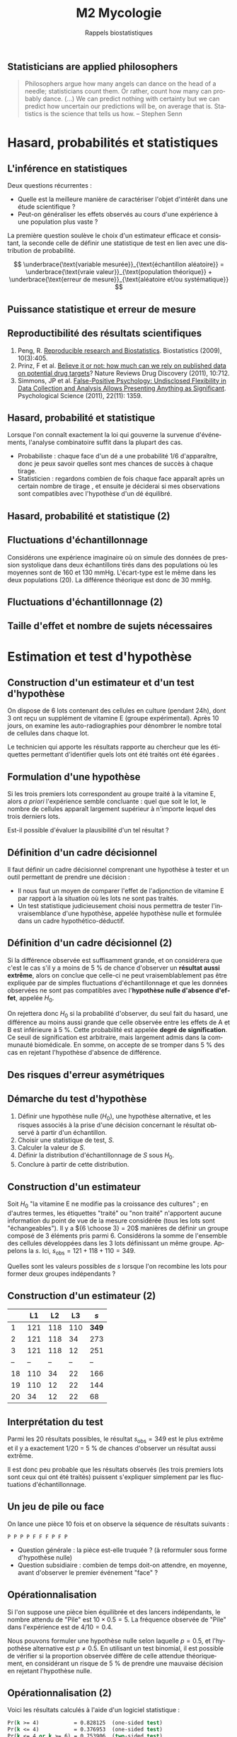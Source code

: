 #+TITLE: M2 Mycologie
#+SUBTITLE: Rappels biostatistiques
#+DATE:
#+LANGUAGE: fr
#+OPTIONS: H:2 num:t toc:t

** Statisticians are applied philosophers

#+BEGIN_QUOTE
Philosophers argue how many angels can dance on the head of a needle; statisticians count them. Or rather, count how many can probably dance. (...) We can predict nothing with certainty but we can predict how uncertain our predictions will be, on average that is. Statistics is the science that tells us how. -- Stephen Senn \cite{senn-2003-dicin-death}
#+END_QUOTE

* Hasard, probabilités et statistiques

** L'inférence en statistiques

Deux questions récurrentes :

- Quelle est la meilleure manière de caractériser l'objet d'intérêt dans une étude scientifique ?
- Peut-on généraliser les effets observés au cours d'une expérience à une population plus vaste ?

La première question soulève le choix d'un estimateur efficace et consistant, la seconde celle de définir une statistique de test en lien avec une distribution de probabilité.

$$ \underbrace{\text{variable mesurée}}_{\text{échantillon aléatoire}} = \underbrace{\text{vraie valeur}}_{\text{population théorique}} + \underbrace{\text{erreur de mesure}}_{\text{aléatoire et/ou systématique}} $$

** Puissance statistique et erreur de mesure \cite{ioannidis-2005-why-most}

[[./p/img-ioannidis.png]]

** Reproductibilité des résultats scientifiques

1. Peng, R. [[http://biostatistics.oxfordjournals.org/content/10/3/405.full][Reproducible research and Biostatistics]]. Biostatistics (2009), 10(3):405.
2. Prinz, F et al. [[http://goo.gl/joadr][Believe it or not: how much can we rely on published data on potential drug targets]]? Nature Reviews Drug Discovery (2011), 10:712.
3. Simmons, JP et al. [[http://pss.sagepub.com/content/22/11/1359.full.pdf][False-Positive Psychology: Undisclosed Flexibility in Data Collection and Analysis Allows Presenting Anything as Significant]]. Psychological Science (2011), 22(11): 1359.

** Hasard, probabilité et statistique

Lorsque l'on connaît exactement la loi qui gouverne la survenue d'événements, l'analyse combinatoire suffit dans la plupart des cas.

- Probabiliste : chaque face d'un dé a une probabilité $1/6$ d'apparaître, donc je peux savoir quelles sont mes chances de succès à chaque tirage.
- Statisticien : regardons combien de fois chaque face apparaît après un certain nombre de tirage , et ensuite je déciderai si mes observations sont compatibles avec l'hypothèse d'un dé équilibré.

** Hasard, probabilité et statistique (2)

[[./p/fig-lancer-de.png]]

** Fluctuations d'échantillonnage

Considérons une expérience imaginaire où on simule des données de pression systolique dans deux échantillons tirés dans des populations où les moyennes sont de 160 et 130 mmHg. L'écart-type est le même dans les deux populations (20). La différence théorique est donc de 30 mmHg.

** Fluctuations d'échantillonnage (2)

[[./p/img-sampling-d30n30.png]]

** Taille d'effet et nombre de sujets nécessaires \cite{campbell-1995-estim-sampl}

[[./p/img-sample-size.png]]

* Estimation et test d'hypothèse

** Construction d'un estimateur et d'un test d'hypothèse

On dispose de 6 lots contenant des cellules en culture (pendant 24h), dont 3 ont reçu un supplément de vitamine E (groupe expérimental). Après 10 jours, on examine les auto-radiographies pour dénombrer le nombre total de cellules dans chaque lot.

Le technicien qui apporte les résultats rapporte au chercheur que les étiquettes permettant d'identifier quels lots ont été traités ont été égarées \cite{good-2005-permut-param}.

[[./p/img-dishes.png]]

** Formulation d'une hypothèse

Si les trois premiers lots correspondent au groupe traité à la vitamine E, alors /a priori/ l'expérience semble concluante : quel que soit le lot, le nombre de cellules apparaît largement supérieur à n'importe lequel des trois derniers lots.

[[./p/img-dishes2.png]]

Est-il possible d'évaluer la plausibilité d'un tel résultat ?

** Définition d'un cadre décisionnel

Il faut définir un cadre décisionnel comprenant une hypothèse à tester et un outil permettant de prendre une décision :

- Il nous faut un moyen de comparer l'effet de l'adjonction de vitamine E par rapport à la situation où les lots ne sont pas traités.
- Un test statistique judicieusement choisi nous permettra de tester l'invraisemblance d'une hypothèse, appelée hypothèse nulle et formulée dans un cadre hypothético-déductif.

** Définition d'un cadre décisionnel (2)

Si la différence observée est suffisamment grande, et on considérera que c'est le cas s'il y a moins de 5 % de chance d'observer un *résultat aussi extrême*, alors on conclue que celle-ci ne peut vraisemblablement pas être expliquée par de simples fluctuations d'échantillonnage et que les données observées ne sont pas compatibles avec l'*hypothèse nulle d'absence d'effet*, appelée $H_0$.

On rejettera donc $H_0$ si la probabilité d'observer, du seul fait du hasard, une différence au moins aussi grande que celle observée entre les effets de A et B est inférieure à 5 %. Cette probabilité est appelée *degré de signification*. Ce seuil de signification est arbitraire, mais largement admis dans la communauté biomédicale. En somme, on accepte de se tromper dans 5 % des cas en rejetant l'hypothèse d'absence de différence.

** Des risques d'erreur asymétriques

[[./p/img-screening.png]]

** Démarche du test d'hypothèse

1. Définir une hypothèse nulle ($H_0$), une hypothèse alternative, et les risques associés à la prise d'une décision concernant le résultat observé à partir d'un échantillon.
2. Choisir une statistique de test, $S$.
3. Calculer la valeur de $S$.
4. Définir la distribution d'échantillonnage de $S$ sous $H_0$.
5. Conclure à partir de cette distribution.

** Construction d'un estimateur

Soit $H_0$ "la vitamine E ne modifie pas la croissance des cultures" ; en d'autres termes, les étiquettes "traité" ou "non traité" n'apportent aucune information du point de vue de la mesure considérée (tous les lots sont "échangeables"). Il y a ${6 \choose 3} = 20$ manières de définir un groupe composé de 3 éléments pris parmi 6. Considérons la somme de l'ensemble des cellules développées dans les 3 lots définissant un même groupe. Appelons la $s$. Ici, $s_{\text{obs}} = 121 + 118 + 110 = 349$.

Quelles sont les valeurs possibles de $s$ lorsque l'on recombine les lots pour former deux groupes indépendants ?

** Construction d'un estimateur (2)

|    |  L1 |  L2 |  L3  |   $s$ |
|----+-----+-----+------+-------|
|  1 | 121 | 118 | 110  | *349* |
|  2 | 121 | 118 |  34  |   273 |
|  3 | 121 | 118 |  12  |   251 |
| -- |  -- |  -- |  --  |    -- |
| 18 | 110 |  34 |  22  |   166 |
| 19 | 110 |  12 |  22  |   144 |
| 20 |  34 |  12 |  22  |    68 |

** Interprétation du test

Parmi les 20 résultats possibles, le résultat $s_{\text{obs}} = 349$ est le plus extrême et il y a exactement 1/20 = 5 % de chances d'observer un résultat aussi extrême.

Il est donc peu probable que les résultats observés (les trois premiers lots sont ceux qui ont été traités) puissent s'expliquer simplement par les fluctuations d'échantillonnage.

** Un jeu de pile ou face

On lance une pièce 10 fois et on observe la séquence de résultats suivants :

#+BEGIN_EXAMPLE
P P P P F F F P F P
#+END_EXAMPLE

- Question générale : la pièce est-elle truquée ? (à reformuler sous forme d'hypothèse nulle)
- Question subsidiaire : combien de temps doit-on attendre, en moyenne, avant d'observer le premier événement "face" ?

** Opérationnalisation

Si l'on suppose une pièce bien équilibrée et des lancers indépendants, le nombre attendu de "Pile" est $10 \times 0.5 = 5$. La fréquence observée de "Pile" dans l'expérience est de $4/10 = 0.4$.

Nous pouvons formuler une hypothèse nulle selon laquelle $p = 0.5$, et l'hypothèse alternative est $p \neq 0.5$. En utilisant un test binomial, il est possible de vérifier si la proportion observée diffère de celle attendue théoriquement, en considérant un risque de 5 % de prendre une mauvaise décision en rejetant l'hypothèse nulle.

** Opérationnalisation (2)

Voici les résultats calculés à l'aide d'un logiciel statistique :

#+BEGIN_SRC stata
Pr(k >= 4)           = 0.828125  (one-sided test)
Pr(k <= 4)           = 0.376953  (one-sided test)
Pr(k <= 4 or k >= 6) = 0.753906  (two-sided test)
#+END_SRC

Le résultat suggère que cette séquence de Pile/Face n'est pas incompatible avec l'hypothèse d'équi-distribution des deux côtés de la pièce.

** Plans d'expérience

#+BEGIN_QUOTE
One of the principal uses of statistical models is to attempt to explain variation in measurements. This variation may be due to a variety of factors, including variation from the measurement system, variation due to environmental conditions which change over the course of a study, variation from individual to indi- vidual (or experimental unit to experimental unit), etc. Factors which are not controlled from observation to observation can introduce variation in measured values. In designed experiments, the experimenter deliberately changes the levels of experimental factors to induce variation in the measured quantities, to lead to a better understanding of the relationship between experimental factors and the response. -- Armitage and Colton \cite{armitage-2005-encyclopedia-biostats}
#+END_QUOTE

** Différents cadres de raisonnement pour l'inférence

- approche *fréquentiste* : ce qui a été discuté jusqu'à présent (confronter une hypothèse unique, dans une expérience contrôlée, via un principe de falsification ; Fisher, puis Neyman & Pearson). Aucune information sur $P(H_0\mid \text{data})$. \cite{cohen-1994-earth-round}
- approche par *vraisemblance* : utilisation des données observées pour arbitrer entre deux modèles en compétition (vraisemblance des données pour un modèle donné).
- approche *bayésienne* : utilisation d'information externe pour évaluer /a priori/ quel modèle est le plus vraisemblable (mise à jour d'une probabilité /a priori/ par les données pour former une probabilité /a posteriori/) \cite{nascimento-2017-bayes}

** Approche bayésienne

[[./p/img-bayesian-prior.png]]

** La description avant l'inférence

La démarche statistique ne se limite pas à l'inférence, mais inclut au préalable

- le *recueil* des données : collecte et pré-traitements de données numériques
- la *description* des données : résumés numérique et graphique synthétiques

Les petis échantillons sont plus susceptibles de présenter des valeurs extrêmes (observations influentes), ils rendent difficile la mise en évidence de "petites différences", et il est plus difficile de vérifier les conditions de validité des tests statistiques usuels.

** La description avant l'inférence (2)

[[./p/fig-anscombe-all.png]]

* Quelques lois de probabilités utiles

** Variables discrètes

|--------------------+-----------+--------------+--------------------------------|
| loi                | espérance | variance     | application                    |
|--------------------+-----------+--------------+--------------------------------|
| binomiale          | $np$      | $npq$        | succession d'événements 0/1    |
| Poisson            | $\lambda$ | $\lambda$    | comptage                       |
| binomiale négative | $n/p$     | $nq/p^2$     | temps d'attente avant n succès |
| géométrique        | $1/p$     | $q/p^2$      | temps d'attente avant 1 succès |
|--------------------+-----------+--------------+--------------------------------|

** Variables continues

|--------------------+-----------+--------------+-------------------------------|
| loi                | espérance | variance     | application                   |
|--------------------+-----------+--------------+-------------------------------|
| uniforme           | $(b+a)/2$ | $(b-a)^2/12$ | distribution p-valeurs $H_0$  |
| gaussienne         | $\mu$     | $\sigma^2$   | cumul d'erreurs indépendantes |
| $\chi^2$ (Pearson) | $n$       | $2n$         | tableau de contingence        |
| Gamma              | $k\theta$ | $k\theta^2$  | processus temps réel          |
|--------------------+-----------+--------------+-------------------------------|

** Exemple de la loi normale

[[./p/img-normal-distribution.png]]

** Tests exacts, approchés, paramétriques et non paramétriques

- Les tests paramétriques constituent de bonnes approximations aux tests exacts (permutation), en général.
- Les tests non-paramétriques ont, pour certains, une puissance relative $\ge 80$ % par rapport aux tests paramétriques (c'est le cas du test de Mann-Whitney-Wilcoxon pour comparer deux échantillons).

** Panorama des tests statistiques usuels

|--------------------+--------------+---------------+-----------------------|
| non paramétrique   | prédicteur   | réponse       | paramétrique          |
|--------------------+--------------+---------------+-----------------------|
| Spearman ($\rho$)  | quantitative | quantitative  | Pearson (r)           |
| Fisher             | qualitative  | qualitative   | Pearson ($\chi^2$)    |
| Signe              | qualitative  | quantitative  | Student 1 éch. (t)    |
| Kruskal-Wallis (H) | qualitative  | quantitative  | ANOVA 1 grp. (F)      |
| ANOSIM             | qualitative  | quantitative+ | MANOVA                |
| Mann-Whitney       | qualitative  | quantitative  | Student grp. ind. (t) |
| Wilcoxon           | qualitative  | quantitative  | Student grp. app. (t) |
|--------------------+------------+-----------------+-----------------------|

* Applications en biologie et bioinformatique

** Analyse de variance

Soit $y_{ij}$ la j\textsuperscript{ème} observation dans le groupe $i$. Le modèle d'ANOVA ou "effect model" s'écrit $$ y_{ij}=\mu+\alpha_i+\varepsilon_{ij}, $$ où $\mu$ désigne la moyenne générale, $\alpha_i$ l'effet du groupe $i$, et $\varepsilon_{ij}\sim \mathcal{N}(0,\sigma^2)$ un terme d'erreur aléatoire. On impose généralement que $\sum_{i=1}^k\alpha_i=0$.

L'hypothèse nulle se lit $H_0:\alpha_1=\alpha_2=\dots=\alpha_k$. Sous cette hypothèse d'égalité des moyennes de groupe, la variance entre groupe ("between") et la variance propre à chaque groupe ("within") permettent d'estimer $\sigma^2$. D'où le test F d'égalité de ces deux variances. Sous $H_0$, le rapport entre les carrés moyens inter et intra-groupe (qui estiment les variances ci-dessus) suit une loi F de Fisher-Snedecor à $k-1$ et $N-k$ degrés de liberté.

** Analyse de variance (2)

On utilise des données collectées dans le cadre d'une étude sur le polymorphisme du gène du récepteur estrogène en fonction de l'âge de diagnostic des individus \cite{dupont-2009-statis-model}.

+--------+-------+--+-------+-------+
|        |       |N |Mean   |SD     |
+--------+-------+--+-------+-------+
|genotype|1.6/1.6|14|64.6429|11.1811|
|        |1.6/0.7|29|64.3793|13.2595|
|        |0.7/0.7|16|50.3750|10.6388|
+--------+-------+--+-------+-------+
|Overall |       |59|60.6441|13.4943|
+--------+-------+--+-------+-------+

** Analyse de variance (3)

[[./p/fig-polymorphism-dist.png]]

** Analyse de variance (4)

#+BEGIN_EXAMPLE
            Df Sum Sq Mean Sq F value  Pr(>F)
genotype     2   2316    1158    7.86 0.00098
Residuals   56   8246     147

 Pairwise comparisons using t tests with pooled SD

data:  age and genotype

        1.6/1.6 1.6/0.7
1.6/0.7 0.947   -
0.7/0.7 0.002   5e-04

P value adjustment method: none
#+END_EXAMPLE

** Recherche de motifs

En faisant l'hypothèse (erronée) que tous les nucléotides sont indépendants les uns des autres, de sorte que la probabilité d'observer n'importe lequel des nucléotides vaut $1/4$, quelle est la probabilité de trouver une séquence d'ADN donnée dans une fenêtre de taille fixée à l'avance ?

** Seconde loi de Mendel

Deux organismes hétérozygotes ont pour génotype =Aa= et =Bb=. Quelle est la probabilité que leur descendant ait le génotype =aa BB= ?[fn::[[https://rosalind.info/problems/lia/][Rosalind bioinformatics problems]]]

|------+-------+-------+-------+-------|
|      |  AB   |  Ab   |  aB   |  ab   |
|------+-------+-------+-------+-------|
| AB   | AA BB | AA Bb | Aa Bb | Aa Bb |
| Ab   | AA bB | AA bb | Aa bB | Aa bb |
| aB   | aA BB | aA Bb | aa BB | aa Bb |
| ab   | aA bB | aA bb | aa bB | aa bb |
|------+-------+-------+-------+-------|

Puisqu'il y indépendance, on a $P(\text{aa})\times P(\text{BB})=\frac{1}{4}\times\frac{1}{4}=\frac{1}{16}$.

** Prolifération bactérienne

Une suspension bactérienne contient 5000 bactéries par litre. On ensemence à partir de cette suspension 50 boites de Pétri (1 \si{\centi\meter\cubed} par boite). Si $X$ représente le nombre de colonies par boite, $X$ suit une loi de Poisson de paramètre 5, $\mathcal{P}(\lambda=5)$.[fn::[[https://cermics.enpc.fr/~jourdain/][Benjamin Jourdain, Probabilités et statistique pour l'ingénieur (2018)]]]

Quelle est la probabilité qu'il n'y ait aucune colonie sur la boite de Pétri ?

** Le modèle de Jukes-Cantor en phylogénie

On souhaite comparer deux espèces (eucaryotes) ayant un ancêtre commun. Des mutations aléatoires intervenant sur le génome au cours de leur évolution, un alignement des deux séquences ne donnera pas 100 % d'identité.

Matrice de transition :

$$ \begin{pmatrix*}[S]
-0.886 & 0.190 & 0.633 & 0.063\\
0.253 & -0.696 & 0.127 & 0.316\\
1.266 & 0.190 & -1.519 & 0.063\\
0.253 & 0.949 & 0.127 & -1.329
\end{pmatrix*} $$

Si l'on se trouve dans l'état =A=, on y restera un temps exponentiel de paramètre $-q_{ii} = 0.886$. La probabilité d'observer la transition =A->C= est donnée par $-q_{ij}/q_{ii} = \frac{0.190}{0.886}$.

** PCR et processus de branchement

Considérons $N_0$ brins d'ADN au début du processus. Chacun de ces brins peut être vu comme un ancêtre d'un processus de Galton-Watson, ayant pour loi de probabilité $p_1=1-p$, $p_2=p$ et $p_k=0$ pour $k\ne 1, 2$. Ici, $p$ représente la probabilité de succès du cycle d'amplification. L'espérance mathématique de la reproduction vaut $m=1+p$, et sa variance $\sigma^2 = p(1-p)=(m-1)(2-m)$, avec $q=0$ (probabilité d'extinction). Le nombre attendu de brins d'ADN après $n$ cycles vaut alors $N_0m^n$.

** Références
:PROPERTIES:
:BEAMER_opt: allowframebreaks,label=
:END:

#+LATEX: \printbibliography[heading=none]
